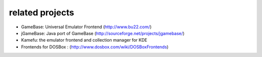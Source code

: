 related projects
==================================

* GameBase: Universal Emulator Frontend
  (http://www.bu22.com/)
* jGameBase: Java port of GameBase (http://sourceforge.net/projects/jgamebase/)
* Kamefu: the emulator frontend and collection manager for KDE
* Frontends for DOSBox : (http://www.dosbox.com/wiki/DOSBoxFrontends)
